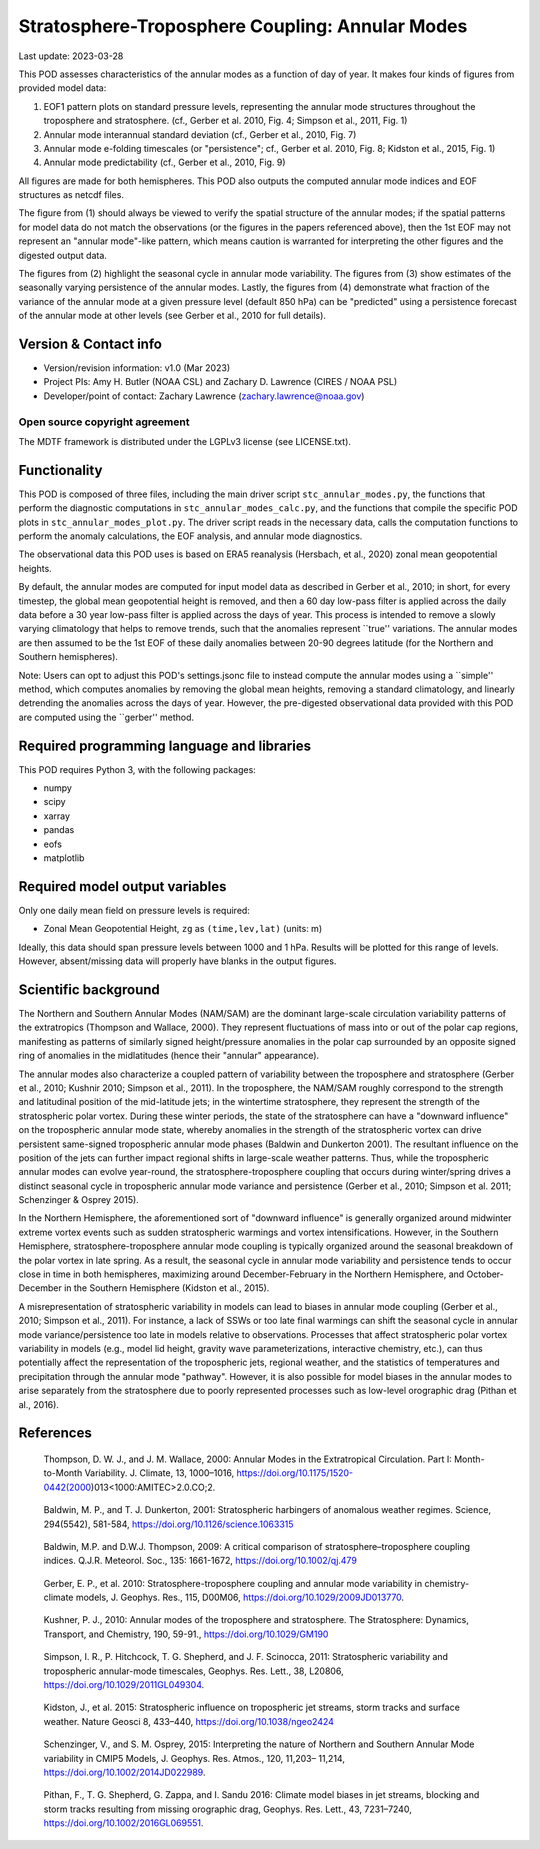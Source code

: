 .. This is a comment in RestructuredText format (two periods and a space).

.. Note that all "statements" and "paragraphs" need to be separated by a blank
   line. This means the source code can be hard-wrapped to 80 columns for ease
   of reading. Multi-line comments or commands like this need to be indented by
   exactly three spaces.

.. Underline with '='s to set top-level heading:
   https://docutils.sourceforge.io/docs/user/rst/quickref.html#section-structure

Stratosphere-Troposphere Coupling: Annular Modes
================================================

Last update: 2023-03-28

This POD assesses characteristics of the annular modes as a function of 
day of year. It makes four kinds of figures from provided model data:

1. EOF1 pattern plots on standard pressure levels, representing the 
   annular mode structures throughout the troposphere and stratosphere.
   (cf., Gerber et al. 2010, Fig. 4; Simpson et al., 2011, Fig. 1)
2. Annular mode interannual standard deviation (cf., Gerber et al., 2010,
   Fig. 7)
3. Annular mode e-folding timescales (or "persistence"; 
   cf., Gerber et al. 2010, Fig. 8; Kidston et al., 2015, Fig. 1)
4. Annular mode predictability (cf., Gerber et al., 2010, Fig. 9)
   
All figures are made for both hemispheres. This POD also outputs the
computed annular mode indices and EOF structures as netcdf files. 

The figure from (1) should always be viewed to verify the spatial structure 
of the annular modes; if the spatial patterns for model data do not match the 
observations (or the figures in the papers referenced above), then the 
1st EOF may not represent an "annular mode"-like pattern, which means caution 
is warranted for interpreting the other figures and the digested output data.

The figures from (2) highlight the seasonal cycle in annular mode variability.
The figures from (3) show estimates of the seasonally varying persistence of 
the annular modes. Lastly, the figures from (4) demonstrate what fraction
of the variance of the annular mode at a given pressure level (default 850 hPa)
can be "predicted" using a persistence forecast of the annular mode at other 
levels (see Gerber et al., 2010 for full details).


Version & Contact info
----------------------

- Version/revision information: v1.0 (Mar 2023)
- Project PIs: Amy H. Butler (NOAA CSL) and Zachary D. Lawrence (CIRES / NOAA PSL)
- Developer/point of contact: Zachary Lawrence (zachary.lawrence@noaa.gov)

Open source copyright agreement
^^^^^^^^^^^^^^^^^^^^^^^^^^^^^^^

The MDTF framework is distributed under the LGPLv3 license (see LICENSE.txt).


Functionality
-------------

This POD is composed of three files, including the main driver script
``stc_annular_modes.py``, the functions that perform the diagnostic
computations in ``stc_annular_modes_calc.py``, and the functions that 
compile the specific POD plots in ``stc_annular_modes_plot.py``. 
The driver script reads in the necessary data, calls the computation
functions to perform the anomaly calculations, the EOF analysis, and 
annular mode diagnostics.

The observational data this POD uses is based on ERA5 reanalysis
(Hersbach, et al., 2020) zonal mean geopotential heights.

By default, the annular modes are computed for input model data as 
described in Gerber et al., 2010; in short, for every timestep, the 
global mean geopotential height is removed, and then a 60 day low-pass 
filter is applied across the daily data before a 30 year low-pass filter 
is applied across the days of year. This process is intended to remove 
a slowly varying climatology that helps to remove trends, such 
that the anomalies represent ``true'' variations. The annular modes are 
then assumed to be the 1st EOF of these daily anomalies between 20-90 
degrees latitude (for the Northern and Southern hemispheres). 

Note: Users can opt to adjust this POD's settings.jsonc file to instead 
compute the annular modes using a ``simple'' method, which computes 
anomalies by removing the global mean heights, removing a standard 
climatology, and linearly detrending the anomalies across the days of year. 
However, the pre-digested observational data provided with this POD are 
computed using the ``gerber'' method. 

Required programming language and libraries
-------------------------------------------

This POD requires Python 3, with the following packages:

- numpy
- scipy
- xarray
- pandas
- eofs
- matplotlib


Required model output variables
-------------------------------

Only one daily mean field on pressure levels is required:

- Zonal Mean Geopotential Height, ``zg`` as ``(time,lev,lat)`` (units: m)

Ideally, this data should span pressure levels between 1000 and 1 hPa. 
Results will be plotted for this range of levels. However, absent/missing 
data will properly have blanks in the output figures.


Scientific background 
---------------------
The Northern and Southern Annular Modes (NAM/SAM) are the dominant 
large-scale circulation variability patterns of the extratropics
(Thompson and Wallace, 2000). They represent fluctuations of mass into 
or out of the polar cap regions, manifesting as patterns of similarly 
signed height/pressure anomalies in the polar cap surrounded by an 
opposite signed ring of anomalies in the midlatitudes (hence their 
"annular" appearance). 

The annular modes also characterize a coupled pattern of variability 
between the troposphere and stratosphere (Gerber et al., 2010; Kushnir 2010; 
Simpson et al., 2011). In the troposphere, the NAM/SAM roughly correspond to 
the strength and latitudinal position of the mid-latitude jets; in the wintertime 
stratosphere, they represent the strength of the stratospheric polar vortex. 
During these winter periods, the state of the stratosphere can have a 
"downward influence" on the tropospheric annular mode state, whereby anomalies 
in the strength of the stratospheric vortex can drive persistent same-signed 
tropospheric annular mode phases (Baldwin and Dunkerton 2001). The resultant 
influence on the position of the jets can further impact regional shifts 
in large-scale weather patterns. Thus, while the tropospheric annular modes 
can evolve year-round, the stratosphere-troposphere coupling that occurs during 
winter/spring drives a distinct seasonal cycle in tropospheric annular 
mode variance and persistence (Gerber et al., 2010; Simpson et al. 2011; 
Schenzinger & Osprey 2015). 

In the Northern Hemisphere, the aforementioned sort of "downward influence" 
is generally organized around midwinter extreme vortex events such as
sudden stratospheric warmings and vortex intensifications. However, in the 
Southern Hemisphere, stratosphere-troposphere annular mode coupling is 
typically organized around the seasonal breakdown of the polar vortex 
in late spring. As a result, the seasonal cycle in annular mode variability
and persistence tends to occur close in time in both hemispheres, maximizing 
around December-February in the Northern Hemisphere, and October-December 
in the Southern Hemisphere (Kidston et al., 2015).

A misrepresentation of stratospheric variability in models can lead to 
biases in annular mode coupling (Gerber et al., 2010; Simpson et al., 2011). 
For instance, a lack of SSWs or too late final warmings can shift the seasonal 
cycle in annular mode variance/persistence too late in models relative to 
observations. Processes that affect stratospheric polar vortex variability in 
models (e.g., model lid height, gravity wave parameterizations, interactive 
chemistry, etc.), can thus potentially affect the representation of the tropospheric 
jets, regional weather, and the statistics of temperatures and precipitation 
through the annular mode "pathway". However, it is also possible for model biases 
in the annular modes to arise separately from the stratosphere due to poorly 
represented processes such as low-level orographic drag (Pithan et al., 2016). 


References
----------

.. _ref-ThompsonWallace2000:

   Thompson, D. W. J., and J. M. Wallace, 2000: Annular Modes in the Extratropical 
   Circulation. Part I: Month-to-Month Variability. J. Climate, 13, 
   1000–1016, https://doi.org/10.1175/1520-0442(2000)013<1000:AMITEC>2.0.CO;2.
   
.. _ref-BaldwinDunkerton2001:

    Baldwin, M. P., and T. J. Dunkerton, 2001: Stratospheric harbingers of anomalous 
    weather regimes. Science, 294(5542), 581-584, https://doi.org/10.1126/science.1063315

.. _ref-BaldwinThompson2009:

    Baldwin, M.P. and D.W.J. Thompson, 2009: A critical comparison of 
    stratosphere–troposphere coupling indices. Q.J.R. Meteorol. Soc., 
    135: 1661-1672, https://doi.org/10.1002/qj.479

.. _ref-Gerber2010:

    Gerber, E. P., et al. 2010: Stratosphere-troposphere coupling and annular mode 
    variability in chemistry-climate models, J. Geophys. Res., 115, D00M06, 
    https://doi.org/10.1029/2009JD013770.

.. _ref-Kushnir2010:

    Kushner, P. J., 2010: Annular modes of the troposphere and stratosphere. 
    The Stratosphere: Dynamics, Transport, and Chemistry, 190, 59-91., 
    https://doi.org/10.1029/GM190

.. _ref-Simpson2011:

    Simpson, I. R., P. Hitchcock, T. G. Shepherd, and J. F. Scinocca, 2011: 
    Stratospheric variability and tropospheric annular-mode timescales, 
    Geophys. Res. Lett., 38, L20806, https://doi.org/10.1029/2011GL049304.

.. _ref-Kidston2015:

    Kidston, J., et al. 2015: Stratospheric influence on tropospheric 
    jet streams, storm tracks and surface weather. Nature Geosci 8, 433–440, 
    https://doi.org/10.1038/ngeo2424

.. _SchenzingerOsprey2015:

    Schenzinger, V., and S. M. Osprey, 2015: Interpreting the nature of Northern 
    and Southern Annular Mode variability in CMIP5 Models, J. Geophys. Res. Atmos., 
    120, 11,203– 11,214, https://doi.org/10.1002/2014JD022989.

.. _Pithan2016:
    
    Pithan, F., T. G. Shepherd, G. Zappa, and I. Sandu 2016: Climate model biases in 
    jet streams, blocking and storm tracks resulting from missing orographic drag, 
    Geophys. Res. Lett., 43, 7231–7240, https://doi.org/10.1002/2016GL069551.
